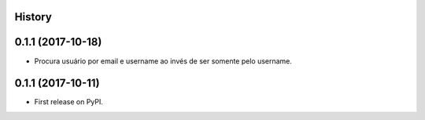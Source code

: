 .. :changelog:

History
-------
0.1.1 (2017-10-18)
---------------------

* Procura usuário por email e username ao invés de ser somente pelo username.


0.1.1 (2017-10-11)
---------------------

* First release on PyPI.
